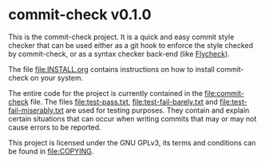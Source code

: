 * commit-check v0.1.0

  This is the commit-check project. It is a quick and easy commit
  style checker that can be used either as a git hook to enforce the
  style checked by commit-check, or as a syntax checker back-end (like
  [[http://flycheck.readthedocs.org/en/latest/][Flycheck]]).

  The file [[file:INSTALL.org]] contains instructions on how to install
  commit-check on your system.

  The entire code for the project is currently contained in the
  [[file:commit-check]] file. The files [[file:test-pass.txt]],
  [[file:test-fail-barely.txt]] and [[file:test-fail-miserably.txt]] are used
  for testing purposes. They contain and explain certain situations
  that can occur when writing commits that may or may not cause errors
  to be reported.

  This project is licensed under the GNU GPLv3, its terms and
  conditions can be found in [[file:COPYING]].
